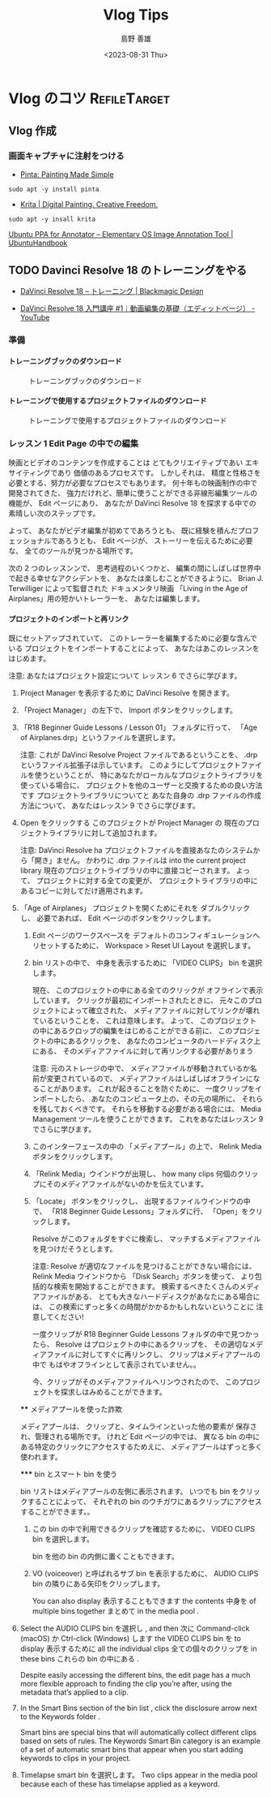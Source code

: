 #+TITLE: Vlog Tips
#+LANGUAGE: ja
#+AUTHOR: 島野 善雄
#+EMAIL: shimano.yoshio@gmail.com
# 出版した日付
#+date: <2023-08-31 Thu>
# 更新日を自動的につける
#+hugo_auto_set_lastmod: t
# 見出しをレベル 6 まで出す
#+OPTIONS: H:6 num:nil
#+OPTIONS: toc:1
#+STARTUP: indent
#+hugo_type: post
# 出力するディレクトリ
#+hugo_base_dir: ../..
# 出版するファイル名
#+hugo_section: japanese/docs
#+OPTIONS: creator:nil author:t
#+LANGUAGE: ja
# Hugo のタグ
#+filetags: Emacs
# Hugo のカテゴリー
#+hugo_categories: Ubuntu
# #+hugo_custom_front_matter: :thumbnail images/org-to-hugo.svg


* Vlog のコツ                               :RefileTarget:


** Vlog 作成


*** 画面キャプチャに注射をつける

- [[https://www.pinta-project.com/][Pinta: Painting Made Simple]]

: sudo apt -y install pinta

- [[https://krita.org/en/][Krita | Digital Painting. Creative Freedom.]]

: sudo apt -y insall krita


[[https://ubuntuhandbook.org/index.php/2021/11/install-annotator-ppa-ubuntu/][Ubuntu PPA for Annotator – Elementary OS Image Annotation Tool | UbuntuHandbook]]



** TODO Davinci Resolve 18 のトレーニングをやる
:LOGBOOK:
CLOCK: [2023-09-08 Fri 12:10]
:END:

- [[https://www.blackmagicdesign.com/jp/products/davinciresolve/training][DaVinci Resolve 18 – トレーニング | Blackmagic Design]]

- [[https://www.youtube.com/watch?v=ZTbh928Qk3o&list=PLMdjXm5WUUy1SYJmJoNHY3E29nmtP9sCP][DaVinci Resolve 18 入門講座 #1｜動画編集の基礎（エディットページ） - YouTube]]



*** 準備

**** トレーニングブックのダウンロード
#+caption: トレーニングブックのダウンロード
[[file:images/download-dvcrv-training-book.png]]

**** トレーニングで使用するプロジェクトファイルのダウンロード

#+caption: トレーニングで使用するプロジェクトファイルのダウンロード
[[file:images/download-dvh-project.png]]

*** レッスン 1 Edit Page の中での編集

映画とビデオのコンテンツを作成することは
とてもクリエイティブであい
エキサイティングであり
価値のあるプロセスです。
しかしそれは、
精度と性格さを必要とする、努力が必要なプロセスでもあります。
何十年もの映画制作の中で開発されてきた、
強力だけれど、簡単に使うことができる非線形編集ツールの機能が、
Edit ページにあり、
あなたが DaVinci Resolve 18 を探求する中での
素晴しい次のステップです。

よって、
あなたがビデオ編集が初めてであろうとも、
既に経験を積んだプロフェッショナルであろうとも、
Edit ページが、
ストーリーを伝えるために必要な、
全てのツールが見つかる場所です。

次の 2 つのレッスンンで、
思考過程のいくつかと、
編集の間にしばしば世界中で起きる幸せなアクシデントを、
あなたは楽しむことができるように、
Brian J. Terwilliger によって監督された
ドキュメンタリ映画
「Living in the Age of Airplanes」用の短かいトレーラーを、
あなたは編集します。

**** プロジェクトのインポートと再リンク

既にセットアップされていて、
このトレーラーを編集するために必要な含んでいる
プロジェクトをインポートすることによって、
あなたはあこのレッスンをはじめます。

注意: あなたはプロジェクト設定について
レッスン 6 でさらに学びます。

1. Project Manager を表示するために
   DaVinci Resolve を開きます。

2. 「Project Manager」 の左下で、
   Import ボタンをクリックします。

3. 「R18 Beginner Guide Lessons / Lesson 01」
   フォルダに行って、
   「Age of Airplanes.drp」というファイルを選択します。

   注意:
   これが DaVinci Resolve Project ファイルであるということを、
   .drp というファイル拡張子は示しています。
   このようにしてプロジェクトファイルを使うということが、
   特にあなたがローカルなプロジェクトライブラリを使っている場合に、
   プロジェクトを他のユーザーと交換するための良い方法です
   プロジェクトライブラリについてと
   あなた自身の .drp ファイルの作成方法について、
   あなたはレッスン 9 でさらに学びます。

4. Open をクリックする
   このプロジェクトが
   Project Manager の
   現在のプロジェクトライブラリに対して追加されます。

   注意:
   DaVinci Resolve ha
   プロジェクトファイルを直接あなたのシステムから「開き」ません。
   かわりに .drp ファイルは
   into the current project library
   現在のプロジェクトライブラリの中に直接コピーされます。
   よって、
   プロジェクトに対する全ての変更が、
   プロジェクトライブラリの中にあるコピーに対してだけ適用されます。

5. 「Age of Airplanes」 プロジェクトを開くためにそれを
   ダブルクリックし、
   必要であれば、
    Edit ページのボタンをクリックします。

  6. Edit ページのワークスペースを
    デフォルトのコンフィギュレーションへリセットするために、
    Workspace > Reset UI Layout を選択します。

  7. bin リストの中で、
    中身を表示するために 「VIDEO CLIPS」 bin を選択します。

    現在、
    このプロジェクトの中にある全てのクリックが
    オフラインで表示しています。
    クリックが最初にインポートされたときに、
    元々このプロジェクトによって確立された、
    メディアファイルに対してリンクが壊れているということを、
    これは意味します。
    よって、
    このプロジェクトの中にあるクロップの編集をはじめることができる前に、
    このプロジェクトの中にあるクリックを、
    あなたのコンピュータのハードディスク上にある、
    そのメディアファイルに対して再リンクする必要がありまう

    注意:
    元のストレージの中で、
    メディアファイルが移動されているか名前が変更されているので、
    メディアファイルはしばしばオフラインになることがあります。
    これが起きることを防ぐために、
    一度クリップをインポートしたら、
    あなたのコンピュータ上の、その元の場所に、
    それらを残しておくべきです。
    それらを移動する必要がある場合には、
    Media Management ツールを使うことができます。
    これをあなたはレッスン 9 でさらに学びます。


  8. このインターフェースの中の
    「メディアプール」の上で、
    Relink Media ボタンをクリックします。

  9. 「Relink Media」ウインドウが出現し、
    how many clips
    何個のクリップにそのメディアファイルがないのかを伝えています。

  10. 「Locate」 ボタンをクリックし、
      出現するファイルウインドウの中で、
      「R18 Beginner Guide Lessons」フォルダに行、
      「Open」をクリックします。

      Resolve がこのフォルダをすぐに検索し、
      マッチするメディアファイルを見つけだそうとします。

      注意:
      Resolve が適切なファイルを見つけることができない場合には、
      Relink Media ウインドウから
      「Disk Search」ボタンを使って、
      より包括的な検索を開始することができます。
      検索するべきたくさんのメディアファイルがある、
      とても大きなハードディスクがあなたにある場合には、
      この検索にずっと多くの時間がかかるかもしれないということに
      注意してください!

      一度クリップが
      R18 Beginner Guide Lessons フォルダの中で見つかったら、
      Resolve はプロジェクトの中にあるクリップを、
      その適切なメディアファイルに対してすぐに再リンクし、
      クリップはメディアプールの中で
      もはやオフラインとして表示されていません。。

      今、クリップがそのメディアファイルへリンウされたので、
      このプロジェクトを探求しはみめることができます。


  **** メディアプールを使った詐欺

  メディアプールは、
  クリップと、タイムラインといった他の要素が
  保存され、管理される場所です。
  けれど Edit ページの中では、
  異なる bin の中にある特定のクリックにアクセスするためえに、
  メディアプールはずっと多く使われます。

  ***** bin とスマート bin を使う

  bin リストはメディアプールの左側に表示されます。
  いつでも bin をクリックすることによって、
  それぞれの bin のウチガワにあるクリップにアクセスすることができます。。

  1. この bin の中で利用できるクリップを確認するために、
    VIDEO CLIPS bin を選択します。

    bin を他の bin の内側に置くこともできます。

  2. VO (voiceover) と呼ばれるサブ bin を表示するために、
     AUDIO CLIPS bin の隣りにある矢印をクリップします。

     You can also display
     表示することもできます
     the contents
     中身を
     of multiple bins
     together
     まとめて
     in the media pool
     .
3. Select
   the
   AUDIO CLIPS bin を選択し
   ,
   and then
   次に
   Command-click (macOS) か
   Ctrl-click (Windows) します
   the
   VIDEO CLIPS bin を
   to display
   表示するために
   all the individual clips
   全ての個々のクリップを
   in these bins
   これらの bin の中にある
   .

   Despite
   easily accessing
   the different bins, the edit page has a much more flexible
   approach to finding the clip you’re after, using the metadata that’s applied to a clip.

4. In the
   Smart Bins section
   of the bin list
   ,
   click
   the disclosure arrow
   next
   to the Keywords folder
   .

   Smart bins
   are special bins
   that will automatically
   collect different clips based on sets
   of rules. The Keywords Smart Bin category is an example of a set of automatic smart
   bins that appear when you start adding keywords to clips in your project.

5. Timelapse smart bin を選択します。
   Two clips appear in the media pool because each of
   these has timelapse applied as a keyword.
